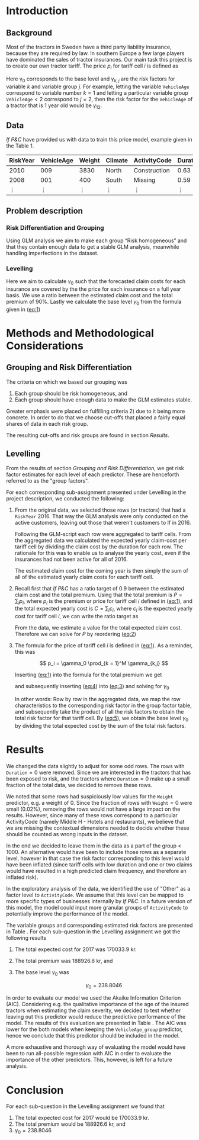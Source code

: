 #+OPTIONS: toc:nil
#+LATEX_HEADER: \usepackage[margin=1.25in]{geometry} \usepackage{booktabs} \usepackage{graphicx} \usepackage{adjustbox} \usepackage{amsmath} \usepackage{amsthm} \newtheorem{definition}{Definition} \usepackage{bookmark} \usepackage{tabularx}
\begin{titlepage}
\centering
\includegraphics[width=0.15\textwidth]{example-image-1x1}\par\vspace{1cm}
{\scshape\LARGE Kungliga Tekniska Högskolan \par}
\vspace{1cm}
{\scshape\Large SF2930 Regression Analysis \par}
\vspace{1.5cm}
{\huge\bfseries Report II \\  \par}
\vspace{2cm}
{\Large\itshape Isac Karlsson \\ Ludvig Wärnberg Gerdin}
\vfill
Examiner \par
\textsc{Tatjana Pavlenko}

\vfill

{\large \today\par}
\end{titlepage}
# Page break
\newpage
\tableofcontents
\newpage

* Introduction
** Background
  Most of the tractors in Sweden have a third party liability insurance, because they are required by law. 
  In southern Europe a few large players have dominated the sales of tractor insurances. Our main task this
  project is to create our own tractor tariff. The price $p_i$ for tariff cell $i$ is defined as
  
  #+NAME: eq:1
  \begin{equation}
    p_i = \gamma_0 \prod_{k = 1}^M \gamma_{k,j}	
  \end{equation}

  Here \gamma_0 corresponds to the base level and $\gamma_{k,j}$ are the risk factors for variable $k$ and 
  variable group $j$. For example, letting the variable \texttt{VehicleAge} correspond to variable 
  number $k = 1$ and letting a particular variable group $\texttt{VehicleAge} < 2$ correspond to $j = 2$, 
  then the risk factor for the ~VehicleAge~ of a tractor that is 1 year old would be $\gamma_{12}$.

** Data

   /If P&C/ have provided us with data to train this price model, example given in the Table 1.
   
   
   #+BEGIN_table
   #+LATEX: \caption{Data example}
   #+LATEX: \centering
   #+LATEX: \adjustbox{max width=\linewidth}{
   #+ATTR_LATEX: :center nil :booktabs t :placement [h!]
   | RiskYear | VehicleAge | Weight | Climate | ActivityCode | Duration | NoOfClaims | ClaimCost |
   |----------+------------+--------+---------+--------------+----------+------------+-----------|
   |     2010 |        009 |   3830 | North   | Construction |     0.63 |          1 |    627099 |
   |     2008 |        001 |    400 | South   | Missing      |     0.59 |          1 |    253850 |
   |   \vdots |     \vdots | \vdots | \vdots  | \vdots       |   \vdots |     \vdots |    \vdots |
   #+END_table

** Problem description
*** Risk Differentiation and Grouping

    Using GLM analysis we aim to make each group “Risk homogeneous” and that they contain enough data to
    get a stable GLM analysis, meanwhile handling imperfections in the dataset.

*** Levelling

    Here we aim to calculate $\gamma_0$ such that the forecasted claim costs for each insurance are covered by the
    the price for each insurance on a full year basis. We use a ratio between the estimated claim cost and
    the total premium of 90%. Lastly we calculate the base level $\gamma_0$ from the formula given in ([[eq:1]])

* Methods and Methodological Considerations
** Grouping and Risk Differentiation

   The criteria on which we based our grouping was

   1) Each group should be risk homogeneous, and
   2) Each group should have enough data to make the GLM estimates stable.
   Greater emphasis were placed on fulfilling criteria 2) due to it being more concrete. In order to do that
   we choose cut-offs that placed a fairly equal shares of data in each risk group. 

   The resulting cut-offs and risk groups are found in section [[Results]].
   
** Levelling
   
   From the results of section [[Grouping and Risk Differentiation]], we get risk factor estimates for each
   level of each predictor. These are henceforth referred to as the "group factors".
   
   For each corresponding sub-assignment presented under Levelling in the project description, we conducted the
   following:

   1. From the original data, we selected those rows (or tractors) that had a \texttt{RiskYear} 2016. That 
      way the GLM analysis were only conducted on the active customers, leaving out those that weren't 
      customers to If in 2016. 

      Following the GLM-script each row were aggregated to tariff cells.
      From the aggregated data we calculated the expected yearly claim-cost per tariff cell by dividing the
      claim cost by the duration for each row. The rationale for this was to enable us to analyse the 
      yearly cost, even if the insurances had not been active for all of 2016. 

      The estimated claim cost for the coming year is then simply the sum of all of the estimated yearly 
      claim costs for each tariff cell.

   2. Recall first that /If P&C/ has a ratio target of 0.9 between the estimated claim cost and the total premium.
      Using that the total premium is $P = \sum_i p_i$, where $p_i$ is the premium or price for tariff cell $i$ defined 
      in ([[eq:1]]), and the total expected yearly cost is $C = \sum_i c_i$, where $c_i$ is the expected yearly cost 
      for tariff cell $i$, we can write the ratio target as

      #+NAME: eq:2
      \begin{equation}
	\frac{C}{P} = 0.9 
      \end{equation}

      From the data, we estimate a value for the total expected claim cost. Therefore we can solve for 
      $P$ by reordering ([[eq:2]])
      
      #+NAME: eq:3
      \begin{equation}
      \frac{C}{P} = 0.9 \iff \frac{C}{0.9} = P
      \end{equation}

   3. The formula for the price of tariff cell $i$ is defined in ([[eq:1]]). As a reminder, this was
      
      \[
      p_i = \gamma_0 \prod_{k = 1}^M \gamma_{k,j}
      \]
   
      Inserting ([[eq:1]]) into the formula for the total premium we get

      #+NAME: eq:4
      \begin{equation}
      P = \sum_i p_i = \sum_i \bigg (\gamma_0 \prod_{k = 1}^M \gamma_{j,k} \bigg)_i =  \gamma_0 \sum_i \bigg ( \prod_{k = 1}^M \gamma_{j,k} \bigg)
      \end{equation}
      and subsequently inserting ([[eq:4]]) into ([[eq:3]]) and solving for $\gamma_0$ 

      #+NAME: eq:5
      \begin{equation}
      \frac{C}{0.9} = \gamma_0 \sum_i \bigg ( \prod_{k = 1}^M \gamma_{j,k} \bigg)_i \iff \frac{C}{0.9 \sum_i \bigg ( \prod_{k = 1}^M \gamma_{j,k} \bigg)_i} = \gamma_0
      \end{equation}

      In other words: Row by row in the aggregated data, we map the row characteristics to the
      corresponding risk factor  in the group factor table, and subsequently take the product of all 
      the risk factors to obtain the total risk factor for that tariff cell. By ([[eq:5]]), we obtain the 
      base level $\gamma_0$ by dividing the total expected cost by the sum of the total risk factors.

* Results

  We changed the data slightly to adjust for some odd rows. The rows with $\texttt{Duration} = 0$ were removed. 
  Since we are interested in the tractors that has been exposed to risk, and the tractors where 
  $\texttt{Duration} = 0$ make up a small fraction of the total data, we decided to remove these rows. 

  We noted that some rows had suspiciously low values for the \texttt{Weight} predictor, e.g. a weight of 0. 
  Since the fraction of rows with $\texttt{Weight} = 0$ were small (0.02%), removing the rows would not have
  a large impact on the results. However, since many 
  of these rows correspond to a particular ActivityCode (namely Middle H - Hotels and restaurants), 
  we believe that we are missing the contextual dimensions needed to decide whether these should be counted 
  as wrong inputs in the dataset. 

  In the end we decided to leave them in the data as a part of the
  group < 1000. An alternative would have been to include those rows as a separate level, however in that case the risk factor
  corresponding to this level would have been inflated (since tariff cells with low duration and one or two
  claims would have resulted in a high predicted claim frequency, and therefore an inflated risk).
   
  In the exploratory analysis of the data, we identified the use of "Other" as a factor level to ~ActivityCode~. 
  We assume that this level can be mapped to more specific types of businesses internally by /If P&C/. In a future version
  of this model, the model could input more granular groups of ~ActivityCode~ to potentially improve 
  the performance of the model.

  The variable groups and corresponding estimated risk factors are presented in Table \ref{tab:risk_groups}.
  For each sub-question in the Levelling assignment we got the following results

  1. The total expected cost for 2017 was 170033.9 kr.
  2. The total premium was 188926.6 kr, and 
  3. The base level $\gamma_0$ was

     \[
     \gamma_0 = 238.8046
     \]

  In order to evaluate our model we used the Akaike Information Criterion (AIC). Considering e.g. 
  the qualitative importance of the age of the insured tractors when estimating the claim severity, we decided to test 
  whether leaving out this predictor would reduce the predictive performance of the model. The results 
  of this evaluation are presented in Table \ref{tab:performance_table}. The AIC was lower for the both models 
  when keeping the ~VehicleAge_group~ predictor, hence we conclude that this predictor should be included in
  the model.

  A more exhaustive and thorough way of evaluating the model would have been to run all-possible regression 
  with AIC in order to evaluate the importance of the other predictors. This, however, is left 
  for a future analysis.

  \input{../risk_groups.tex}
   
  \input{../performance_table.tex}

* Conclusion

  For each sub-question in the Levelling assignment we found that

  1. The total expected cost for 2017 would be 170033.9 kr.
  2. The total premium would be 188926.6 kr, and 
  3. $\gamma_0 = 238.8046$


  
